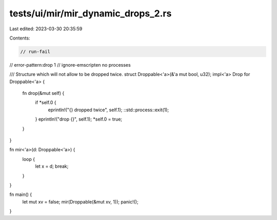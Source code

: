 tests/ui/mir/mir_dynamic_drops_2.rs
===================================

Last edited: 2023-03-30 20:35:59

Contents:

.. code-block:: rs

    // run-fail
// error-pattern:drop 1
// ignore-emscripten no processes

/// Structure which will not allow to be dropped twice.
struct Droppable<'a>(&'a mut bool, u32);
impl<'a> Drop for Droppable<'a> {
    fn drop(&mut self) {
        if *self.0 {
            eprintln!("{} dropped twice", self.1);
            ::std::process::exit(1);
        }
        eprintln!("drop {}", self.1);
        *self.0 = true;
    }
}

fn mir<'a>(d: Droppable<'a>) {
    loop {
        let x = d;
        break;
    }
}

fn main() {
    let mut xv = false;
    mir(Droppable(&mut xv, 1));
    panic!();
}


